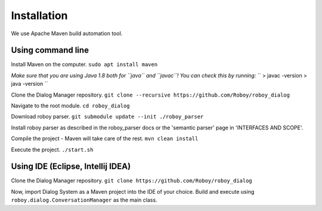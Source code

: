 Installation
=============

We use Apache Maven build automation tool.

Using command line
------------------

Install Maven on the computer.
``sudo apt install maven``

*Make sure that you are using Java 1.8 both for ``java`` and ``javac``! You can check this by running:*
``
> javac -version
> java -version
``

Clone the Dialog Manager repository.
``git clone --recursive https://github.com/Roboy/roboy_dialog``

Navigate to the root module.
``cd roboy_dialog``

Download roboy parser.
``git submodule update --init ./roboy_parser``

Install roboy parser as described in the roboy_parser docs or the 'semantic parser' page in 'INTERFACES AND SCOPE'.

Compile the project - Maven will take care of the rest.
``mvn clean install``

Execute the project.
``./start.sh``


Using IDE (Eclipse, Intellij IDEA)
----------------------------------

Clone the Dialog Manager repository.
``git clone https://github.com/Roboy/roboy_dialog``

Now, import Dialog System as a Maven project into the IDE of your choice. Build and execute using ``roboy.dialog.ConversationManager`` as the main class.


